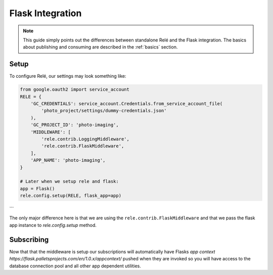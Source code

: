 .. _flask_integration:

Flask Integration
==================

.. note::
    This guide simply points out the differences between standalone Relé and
    the Flask integration. The basics about publishing and consuming are described
    in the :ref:`basics` section.

Setup
__________

To configure Relé, our settings may look something like:

.. code:: python

    from google.oauth2 import service_account
    RELE = {
        'GC_CREDENTIALS': service_account.Credentials.from_service_account_file(
            'photo_project/settings/dummy-credentials.json'
        ),
        'GC_PROJECT_ID': 'photo-imaging',
        'MIDDLEWARE': [
            'rele.contrib.LoggingMiddleware',
            'rele.contrib.FlaskMiddleware',
        ],
        'APP_NAME': 'photo-imaging',
    }

    # Later when we setup rele and flask:
    app = Flask()
    rele.config.setup(RELE, flask_app=app)
```

The only major difference here is that we are using the ``rele.contrib.FlaskMiddleware`` and that we pass the flask app instance to `rele.config.setup` method.

Subscribing
____________

Now that that the middleware is setup our subscriptions will automatically have Flasks `app context https://flask.palletsprojects.com/en/1.0.x/appcontext/` pushed when they are invoked so you will have access to the database connection pool and all other app dependent utilities.

.. code:: python
  from models import File
  from database import db

  @sub(topic='photo-uploads')
  def handle_upload(data, **kwargs):
      new_file = File(data)
      db.session.add(new_file)
      db.session.commit()
